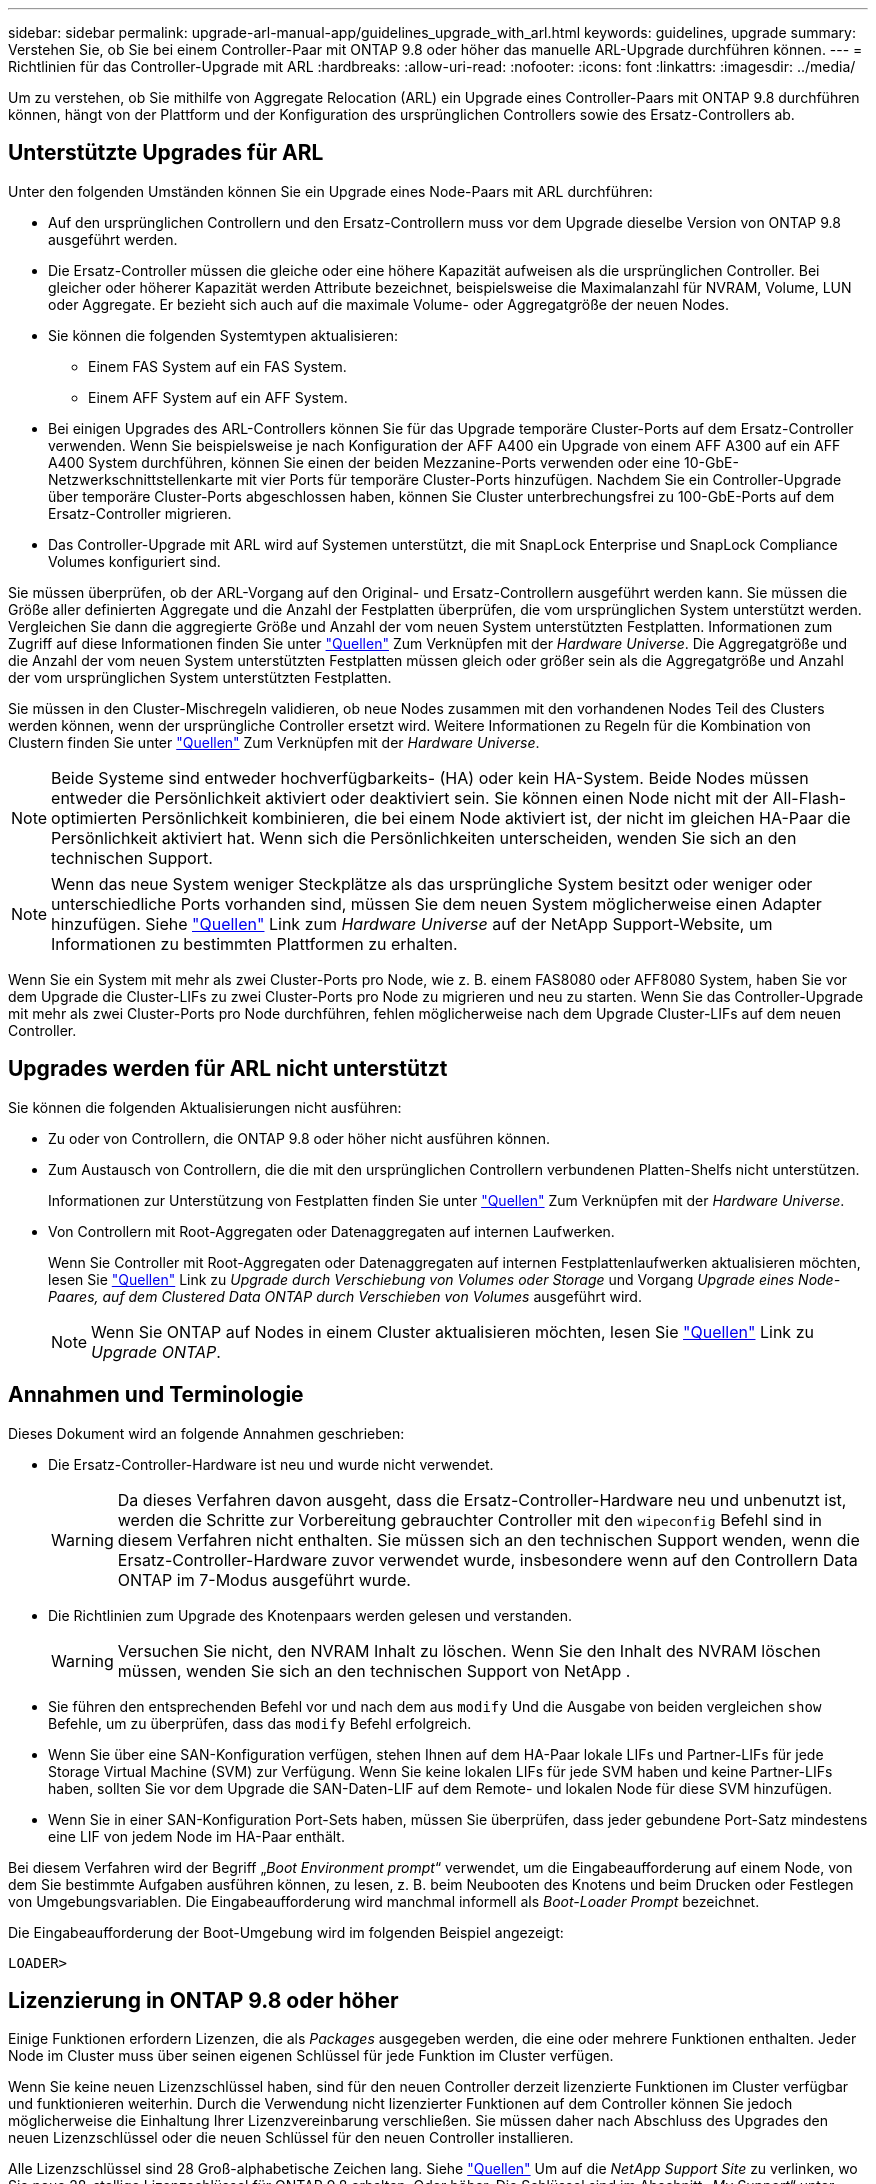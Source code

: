 ---
sidebar: sidebar 
permalink: upgrade-arl-manual-app/guidelines_upgrade_with_arl.html 
keywords: guidelines, upgrade 
summary: Verstehen Sie, ob Sie bei einem Controller-Paar mit ONTAP 9.8 oder höher das manuelle ARL-Upgrade durchführen können. 
---
= Richtlinien für das Controller-Upgrade mit ARL
:hardbreaks:
:allow-uri-read: 
:nofooter: 
:icons: font
:linkattrs: 
:imagesdir: ../media/


[role="lead"]
Um zu verstehen, ob Sie mithilfe von Aggregate Relocation (ARL) ein Upgrade eines Controller-Paars mit ONTAP 9.8 durchführen können, hängt von der Plattform und der Konfiguration des ursprünglichen Controllers sowie des Ersatz-Controllers ab.



== Unterstützte Upgrades für ARL

Unter den folgenden Umständen können Sie ein Upgrade eines Node-Paars mit ARL durchführen:

* Auf den ursprünglichen Controllern und den Ersatz-Controllern muss vor dem Upgrade dieselbe Version von ONTAP 9.8 ausgeführt werden.
* Die Ersatz-Controller müssen die gleiche oder eine höhere Kapazität aufweisen als die ursprünglichen Controller. Bei gleicher oder höherer Kapazität werden Attribute bezeichnet, beispielsweise die Maximalanzahl für NVRAM, Volume, LUN oder Aggregate. Er bezieht sich auch auf die maximale Volume- oder Aggregatgröße der neuen Nodes.
* Sie können die folgenden Systemtypen aktualisieren:
+
** Einem FAS System auf ein FAS System.
** Einem AFF System auf ein AFF System.


* Bei einigen Upgrades des ARL-Controllers können Sie für das Upgrade temporäre Cluster-Ports auf dem Ersatz-Controller verwenden. Wenn Sie beispielsweise je nach Konfiguration der AFF A400 ein Upgrade von einem AFF A300 auf ein AFF A400 System durchführen, können Sie einen der beiden Mezzanine-Ports verwenden oder eine 10-GbE-Netzwerkschnittstellenkarte mit vier Ports für temporäre Cluster-Ports hinzufügen. Nachdem Sie ein Controller-Upgrade über temporäre Cluster-Ports abgeschlossen haben, können Sie Cluster unterbrechungsfrei zu 100-GbE-Ports auf dem Ersatz-Controller migrieren.
* Das Controller-Upgrade mit ARL wird auf Systemen unterstützt, die mit SnapLock Enterprise und SnapLock Compliance Volumes konfiguriert sind.


Sie müssen überprüfen, ob der ARL-Vorgang auf den Original- und Ersatz-Controllern ausgeführt werden kann. Sie müssen die Größe aller definierten Aggregate und die Anzahl der Festplatten überprüfen, die vom ursprünglichen System unterstützt werden. Vergleichen Sie dann die aggregierte Größe und Anzahl der vom neuen System unterstützten Festplatten. Informationen zum Zugriff auf diese Informationen finden Sie unter link:other_references.html["Quellen"] Zum Verknüpfen mit der _Hardware Universe_. Die Aggregatgröße und die Anzahl der vom neuen System unterstützten Festplatten müssen gleich oder größer sein als die Aggregatgröße und Anzahl der vom ursprünglichen System unterstützten Festplatten.

Sie müssen in den Cluster-Mischregeln validieren, ob neue Nodes zusammen mit den vorhandenen Nodes Teil des Clusters werden können, wenn der ursprüngliche Controller ersetzt wird. Weitere Informationen zu Regeln für die Kombination von Clustern finden Sie unter link:other_references.html["Quellen"] Zum Verknüpfen mit der _Hardware Universe_.


NOTE: Beide Systeme sind entweder hochverfügbarkeits- (HA) oder kein HA-System. Beide Nodes müssen entweder die Persönlichkeit aktiviert oder deaktiviert sein. Sie können einen Node nicht mit der All-Flash-optimierten Persönlichkeit kombinieren, die bei einem Node aktiviert ist, der nicht im gleichen HA-Paar die Persönlichkeit aktiviert hat. Wenn sich die Persönlichkeiten unterscheiden, wenden Sie sich an den technischen Support.


NOTE: Wenn das neue System weniger Steckplätze als das ursprüngliche System besitzt oder weniger oder unterschiedliche Ports vorhanden sind, müssen Sie dem neuen System möglicherweise einen Adapter hinzufügen. Siehe link:other_references.html["Quellen"] Link zum _Hardware Universe_ auf der NetApp Support-Website, um Informationen zu bestimmten Plattformen zu erhalten.

Wenn Sie ein System mit mehr als zwei Cluster-Ports pro Node, wie z. B. einem FAS8080 oder AFF8080 System, haben Sie vor dem Upgrade die Cluster-LIFs zu zwei Cluster-Ports pro Node zu migrieren und neu zu starten. Wenn Sie das Controller-Upgrade mit mehr als zwei Cluster-Ports pro Node durchführen, fehlen möglicherweise nach dem Upgrade Cluster-LIFs auf dem neuen Controller.



== Upgrades werden für ARL nicht unterstützt

Sie können die folgenden Aktualisierungen nicht ausführen:

* Zu oder von Controllern, die ONTAP 9.8 oder höher nicht ausführen können.
* Zum Austausch von Controllern, die die mit den ursprünglichen Controllern verbundenen Platten-Shelfs nicht unterstützen.
+
Informationen zur Unterstützung von Festplatten finden Sie unter link:other_references.html["Quellen"] Zum Verknüpfen mit der _Hardware Universe_.

* Von Controllern mit Root-Aggregaten oder Datenaggregaten auf internen Laufwerken.
+
Wenn Sie Controller mit Root-Aggregaten oder Datenaggregaten auf internen Festplattenlaufwerken aktualisieren möchten, lesen Sie link:other_references.html["Quellen"] Link zu _Upgrade durch Verschiebung von Volumes oder Storage_ und Vorgang _Upgrade eines Node-Paares, auf dem Clustered Data ONTAP durch Verschieben von Volumes_ ausgeführt wird.

+

NOTE: Wenn Sie ONTAP auf Nodes in einem Cluster aktualisieren möchten, lesen Sie link:other_references.html["Quellen"] Link zu _Upgrade ONTAP_.





== Annahmen und Terminologie

Dieses Dokument wird an folgende Annahmen geschrieben:

* Die Ersatz-Controller-Hardware ist neu und wurde nicht verwendet.
+

WARNING: Da dieses Verfahren davon ausgeht, dass die Ersatz-Controller-Hardware neu und unbenutzt ist, werden die Schritte zur Vorbereitung gebrauchter Controller mit den `wipeconfig` Befehl sind in diesem Verfahren nicht enthalten.  Sie müssen sich an den technischen Support wenden, wenn die Ersatz-Controller-Hardware zuvor verwendet wurde, insbesondere wenn auf den Controllern Data ONTAP im 7-Modus ausgeführt wurde.

* Die Richtlinien zum Upgrade des Knotenpaars werden gelesen und verstanden.
+

WARNING: Versuchen Sie nicht, den NVRAM Inhalt zu löschen.  Wenn Sie den Inhalt des NVRAM löschen müssen, wenden Sie sich an den technischen Support von NetApp .

* Sie führen den entsprechenden Befehl vor und nach dem aus `modify` Und die Ausgabe von beiden vergleichen `show` Befehle, um zu überprüfen, dass das `modify` Befehl erfolgreich.
* Wenn Sie über eine SAN-Konfiguration verfügen, stehen Ihnen auf dem HA-Paar lokale LIFs und Partner-LIFs für jede Storage Virtual Machine (SVM) zur Verfügung. Wenn Sie keine lokalen LIFs für jede SVM haben und keine Partner-LIFs haben, sollten Sie vor dem Upgrade die SAN-Daten-LIF auf dem Remote- und lokalen Node für diese SVM hinzufügen.
* Wenn Sie in einer SAN-Konfiguration Port-Sets haben, müssen Sie überprüfen, dass jeder gebundene Port-Satz mindestens eine LIF von jedem Node im HA-Paar enthält.


Bei diesem Verfahren wird der Begriff „_Boot Environment prompt_“ verwendet, um die Eingabeaufforderung auf einem Node, von dem Sie bestimmte Aufgaben ausführen können, zu lesen, z. B. beim Neubooten des Knotens und beim Drucken oder Festlegen von Umgebungsvariablen. Die Eingabeaufforderung wird manchmal informell als _Boot-Loader Prompt_ bezeichnet.

Die Eingabeaufforderung der Boot-Umgebung wird im folgenden Beispiel angezeigt:

[listing]
----
LOADER>
----


== Lizenzierung in ONTAP 9.8 oder höher

Einige Funktionen erfordern Lizenzen, die als _Packages_ ausgegeben werden, die eine oder mehrere Funktionen enthalten. Jeder Node im Cluster muss über seinen eigenen Schlüssel für jede Funktion im Cluster verfügen.

Wenn Sie keine neuen Lizenzschlüssel haben, sind für den neuen Controller derzeit lizenzierte Funktionen im Cluster verfügbar und funktionieren weiterhin. Durch die Verwendung nicht lizenzierter Funktionen auf dem Controller können Sie jedoch möglicherweise die Einhaltung Ihrer Lizenzvereinbarung verschließen. Sie müssen daher nach Abschluss des Upgrades den neuen Lizenzschlüssel oder die neuen Schlüssel für den neuen Controller installieren.

Alle Lizenzschlüssel sind 28 Groß-alphabetische Zeichen lang. Siehe link:other_references.html["Quellen"] Um auf die _NetApp Support Site_ zu verlinken, wo Sie neue 28-stellige Lizenzschlüssel für ONTAP 9.8 erhalten. Oder höher. Die Schlüssel sind im Abschnitt „_My Support_“ unter „_Software licenses_“ verfügbar. Falls auf der Website keine Lizenzschlüssel vorhanden ist, wenden Sie sich an Ihren NetApp Ansprechpartner.

Ausführliche Informationen zur Lizenzierung finden Sie unter link:other_references.html["Quellen"] Verknüpfen mit der Referenz _Systemadministration_.



== Storage-Verschlüsselung

Die ursprünglichen oder die neuen Nodes sind möglicherweise für die Storage-Verschlüsselung aktiviert. In diesem Fall müssen Sie in diesem Verfahren weitere Schritte durchführen, um zu überprüfen, ob die Speicherverschlüsselung ordnungsgemäß eingerichtet ist.

Falls Sie Storage Encryption verwenden möchten, müssen alle dem Node zugeordneten Festplattenlaufwerke über Self-Encrypting Drives verfügen.



== 2-Node-Cluster ohne Switches

Wenn Sie Nodes in einem 2-Node-Cluster ohne Switches aktualisieren, können Sie die Nodes im Cluster ohne Switches während des Upgrades belassen. Sie müssen sie nicht in ein Switch-Cluster konvertieren



== Fehlerbehebung

Möglicherweise ist beim Upgrade des Node-Paars ein Fehler auftritt. Der Node kann abstürzen, Aggregate werden möglicherweise nicht verschoben oder LIFs werden nicht migriert. Die Ursache des Fehlers und seiner Lösung hängt davon ab, wann der Fehler während des Aktualisierungsvorgangs aufgetreten ist.

Sollten beim Upgrade der Controller Probleme auftreten, lesen Sie bitte die link:aggregate_relocation_failures.html["Fehlerbehebung"] Abschnitt. Die Informationen zu möglichen Fehlern sind nach Phase des Verfahrens im Abschnitt link:arl_upgrade_workflow.html["ARL-Upgradesequenz"] .

Wenn Sie keine Lösung für das Problem finden, wenden Sie sich an den technischen Support.
